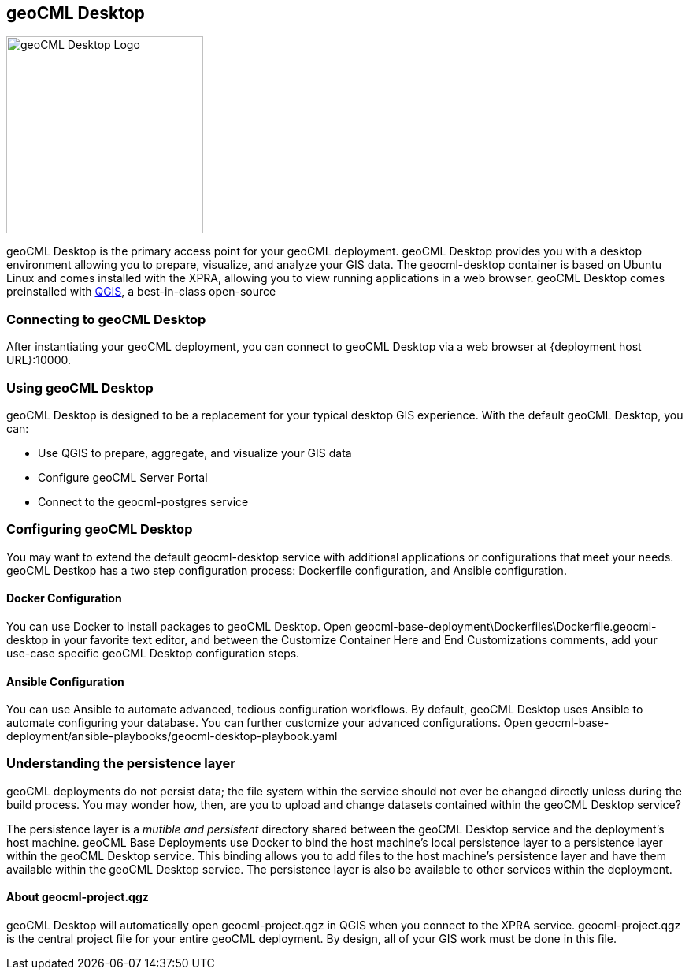 == geoCML Desktop

image::geoCML-Desktop-Logo.png["geoCML Desktop Logo", 250, 250]

geoCML Desktop is the primary access point for your geoCML deployment. geoCML Desktop provides you with a desktop environment allowing you to prepare, visualize, and analyze your GIS data. The geocml-desktop container is based on Ubuntu Linux and comes installed with the XPRA, allowing you to view running applications in a web browser. geoCML Desktop comes preinstalled with https://www.qgis.org/en/site/[QGIS], a best-in-class open-source 

=== Connecting to geoCML Desktop

After instantiating your geoCML deployment, you can connect to geoCML Desktop via a web browser at {deployment host URL}:10000.

=== Using geoCML Desktop

geoCML Desktop is designed to be a replacement for your typical desktop GIS experience. With the default geoCML Desktop, you can:

- Use QGIS to prepare, aggregate, and visualize your GIS data
- Configure geoCML Server Portal
- Connect to the geocml-postgres service

=== Configuring geoCML Desktop

You may want to extend the default geocml-desktop service with additional applications or configurations that meet your needs.
geoCML Destkop has a two step configuration process: Dockerfile configuration, and Ansible configuration.

==== Docker Configuration

You can use Docker to install packages to geoCML Desktop. Open geocml-base-deployment\Dockerfiles\Dockerfile.geocml-desktop in your favorite text editor, and between the Customize Container Here and End Customizations comments, add your use-case specific geoCML Desktop configuration steps.

==== Ansible Configuration

You can use Ansible to automate advanced, tedious configuration workflows. By default, geoCML Desktop uses Ansible to automate configuring your database. You can further customize your advanced configurations. Open geocml-base-deployment/ansible-playbooks/geocml-desktop-playbook.yaml

=== Understanding the persistence layer

geoCML deployments do not persist data; the file system within the service should not ever be changed directly unless during the build process. You may wonder how, then, are you to upload and change datasets contained within the geoCML Desktop service?

The persistence layer is a _mutible and persistent_ directory shared between the geoCML Desktop service and the deployment's host machine. geoCML Base Deployments use Docker to bind the host machine's local persistence layer to a persistence layer within the geoCML Desktop service. This binding allows you to add files to the host machine's persistence layer and have them available within the geoCML Desktop service. The persistence layer is also be available to other services within the deployment.


==== About geocml-project.qgz

geoCML Desktop will automatically open geocml-project.qgz in QGIS when you connect to the XPRA service. geocml-project.qgz is the central project file for your entire geoCML deployment. By design, all of your GIS work must be done in this file.
